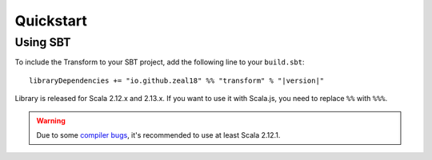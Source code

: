Quickstart
==========

Using SBT
---------

To include the Transform to your SBT project, add the following line
to your ``build.sbt``:

.. parsed-literal::
  libraryDependencies += "io.github.zeal18" %% "transform" % "|version|"


Library is released for Scala 2.12.x and 2.13.x. If you want to
use it with Scala.js, you need to replace ``%%`` with ``%%%``.

.. warning:: Due to some `compiler bugs <https://issues.scala-lang.org/browse/SI-7046>`_,
  it's recommended to use at least Scala 2.12.1.
